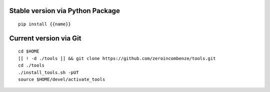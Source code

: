 .. $if not no_pypi
.. $if odoo_layer == 'module'
Stable version via Python Package
~~~~~~~~~~~~~~~~~~~~~~~~~~~~~~~~~

::

    pip install {{name}}

.. $fi
.. $fi
Current version via Git
~~~~~~~~~~~~~~~~~~~~~~~

::

    cd $HOME
    [[ ! -d ./tools ]] && git clone https://github.com/zeroincombenze/tools.git
    cd ./tools
    ./install_tools.sh -pUT
    source $HOME/devel/activate_tools
